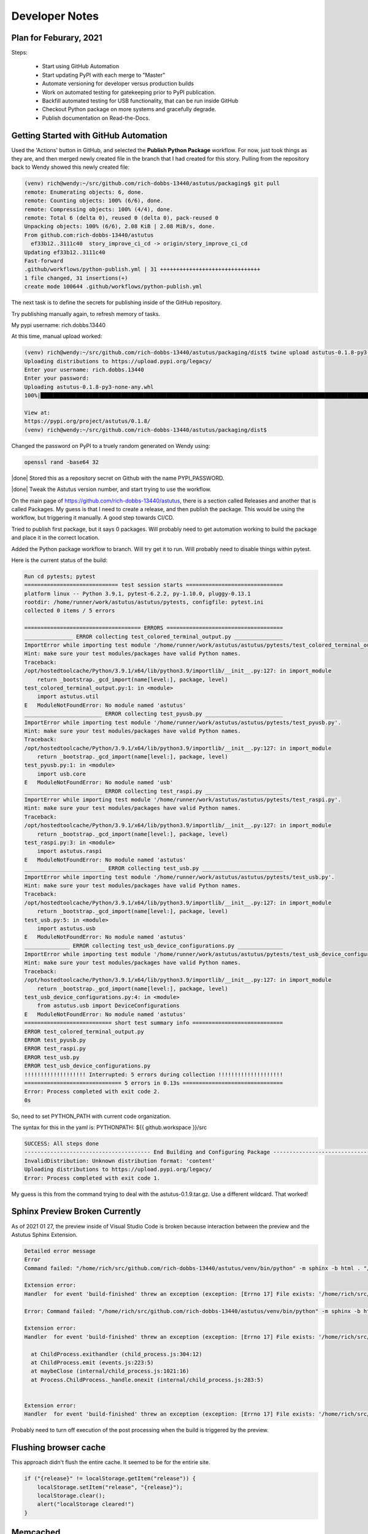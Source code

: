 Developer Notes
===============

Plan for Feburary, 2021
-----------------------

Steps:


  * Start using GitHub Automation

  * Start updating PyPI with each merge to "Master"

  * Automate versioning for developer versus production builds

  * Work on automated testing for gatekeeping prior to PyPI publication.

  * Backfill automated testing for USB functionality, that can be run inside GitHub

  * Checkout Python package on more systems and gracefully degrade.

  * Publish documentation on Read-the-Docs.


Getting Started with GitHub Automation
--------------------------------------

Used the 'Actions' button in GitHub, and selected the **Publish Python Package** workflow.
For now, just took things as they are, and then merged newly created file in the
branch that I had created for this story.  Pulling from the repository back to Wendy
showed this newly created file:

.. code-block:: console

  (venv) rich@wendy:~/src/github.com/rich-dobbs-13440/astutus/packaging$ git pull
  remote: Enumerating objects: 6, done.
  remote: Counting objects: 100% (6/6), done.
  remote: Compressing objects: 100% (4/4), done.
  remote: Total 6 (delta 0), reused 0 (delta 0), pack-reused 0
  Unpacking objects: 100% (6/6), 2.08 KiB | 2.08 MiB/s, done.
  From github.com:rich-dobbs-13440/astutus
    ef33b12..3111c40  story_improve_ci_cd -> origin/story_improve_ci_cd
  Updating ef33b12..3111c40
  Fast-forward
  .github/workflows/python-publish.yml | 31 +++++++++++++++++++++++++++++++
  1 file changed, 31 insertions(+)
  create mode 100644 .github/workflows/python-publish.yml

The next task is to define the secrets for publishing inside of the GitHub repository.

Try publishing manually again, to refresh memory of tasks.

My pypi username: rich.dobbs.13440

At this time, manual upload worked:

.. code-block:: console

  (venv) rich@wendy:~/src/github.com/rich-dobbs-13440/astutus/packaging/dist$ twine upload astutus-0.1.8-py3-none-any.whl
  Uploading distributions to https://upload.pypi.org/legacy/
  Enter your username: rich.dobbs.13440
  Enter your password:
  Uploading astutus-0.1.8-py3-none-any.whl
  100%|██████████████████████████████████████████████████████████████████████████████████████████████████████████████████████████████████████████████████████████████████████| 3.11M/3.11M [00:07<00:00, 428kB/s]

  View at:
  https://pypi.org/project/astutus/0.1.8/
  (venv) rich@wendy:~/src/github.com/rich-dobbs-13440/astutus/packaging/dist$

Changed the password on PyPI to a truely random generated on Wendy using:

.. code-block:: console

  openssl rand -base64 32

|done| Stored this as a repository secret on Github with the name PYPI_PASSWORD.

|done| Tweak the Astutus version number, and start trying to use the workflow.

On the main page of https://github.com/rich-dobbs-13440/astutus, there
is a section called Releases and another that is called Packages.  My guess
is that I need to create a release, and then publish the package.  This would
be using the workflow, but triggering it manually.  A good step towards
CI/CD.

Tried to publish first package, but it says 0 packages.  Will probably need to
get automation working to build the package and place it in the correct location.

Added the Python package workflow to branch.  Will try get it to run.  Will probably
need to disable things within pytest.

Here is the current status of the build:

.. code-block:: console

  Run cd pytests; pytest
  ============================= test session starts ==============================
  platform linux -- Python 3.9.1, pytest-6.2.2, py-1.10.0, pluggy-0.13.1
  rootdir: /home/runner/work/astutus/astutus/pytests, configfile: pytest.ini
  collected 0 items / 5 errors

  ==================================== ERRORS ====================================
  _______________ ERROR collecting test_colored_terminal_output.py _______________
  ImportError while importing test module '/home/runner/work/astutus/astutus/pytests/test_colored_terminal_output.py'.
  Hint: make sure your test modules/packages have valid Python names.
  Traceback:
  /opt/hostedtoolcache/Python/3.9.1/x64/lib/python3.9/importlib/__init__.py:127: in import_module
      return _bootstrap._gcd_import(name[level:], package, level)
  test_colored_terminal_output.py:1: in <module>
      import astutus.util
  E   ModuleNotFoundError: No module named 'astutus'
  ________________________ ERROR collecting test_pyusb.py ________________________
  ImportError while importing test module '/home/runner/work/astutus/astutus/pytests/test_pyusb.py'.
  Hint: make sure your test modules/packages have valid Python names.
  Traceback:
  /opt/hostedtoolcache/Python/3.9.1/x64/lib/python3.9/importlib/__init__.py:127: in import_module
      return _bootstrap._gcd_import(name[level:], package, level)
  test_pyusb.py:1: in <module>
      import usb.core
  E   ModuleNotFoundError: No module named 'usb'
  ________________________ ERROR collecting test_raspi.py ________________________
  ImportError while importing test module '/home/runner/work/astutus/astutus/pytests/test_raspi.py'.
  Hint: make sure your test modules/packages have valid Python names.
  Traceback:
  /opt/hostedtoolcache/Python/3.9.1/x64/lib/python3.9/importlib/__init__.py:127: in import_module
      return _bootstrap._gcd_import(name[level:], package, level)
  test_raspi.py:3: in <module>
      import astutus.raspi
  E   ModuleNotFoundError: No module named 'astutus'
  _________________________ ERROR collecting test_usb.py _________________________
  ImportError while importing test module '/home/runner/work/astutus/astutus/pytests/test_usb.py'.
  Hint: make sure your test modules/packages have valid Python names.
  Traceback:
  /opt/hostedtoolcache/Python/3.9.1/x64/lib/python3.9/importlib/__init__.py:127: in import_module
      return _bootstrap._gcd_import(name[level:], package, level)
  test_usb.py:5: in <module>
      import astutus.usb
  E   ModuleNotFoundError: No module named 'astutus'
  ______________ ERROR collecting test_usb_device_configurations.py ______________
  ImportError while importing test module '/home/runner/work/astutus/astutus/pytests/test_usb_device_configurations.py'.
  Hint: make sure your test modules/packages have valid Python names.
  Traceback:
  /opt/hostedtoolcache/Python/3.9.1/x64/lib/python3.9/importlib/__init__.py:127: in import_module
      return _bootstrap._gcd_import(name[level:], package, level)
  test_usb_device_configurations.py:4: in <module>
      from astutus.usb import DeviceConfigurations
  E   ModuleNotFoundError: No module named 'astutus'
  =========================== short test summary info ============================
  ERROR test_colored_terminal_output.py
  ERROR test_pyusb.py
  ERROR test_raspi.py
  ERROR test_usb.py
  ERROR test_usb_device_configurations.py
  !!!!!!!!!!!!!!!!!!! Interrupted: 5 errors during collection !!!!!!!!!!!!!!!!!!!!
  ============================== 5 errors in 0.13s ===============================
  Error: Process completed with exit code 2.
  0s

So, need to set PYTHON_PATH with current code organization.

The syntax for this in the yaml is:  PYTHONPATH: ${{ github.workspace }}/src

.. code-block:: console

  SUCCESS: All steps done
  --------------------------------------- End Building and Configuring Package ---------------------------------------
  InvalidDistribution: Unknown distribution format: 'content'
  Uploading distributions to https://upload.pypi.org/legacy/
  Error: Process completed with exit code 1.

My guess is this from the command trying to deal with the astutus-0.1.9.tar.gz.  Use a different wildcard.
That worked!

Sphinx Preview Broken Currently
-------------------------------

As of 2021 01 27, the preview inside of Visual Studio Code is broken because interaction
between the preview and the Astutus Sphinx Extension.

.. code-block:: console

  Detailed error message
  Error
  Command failed: "/home/rich/src/github.com/rich-dobbs-13440/astutus/venv/bin/python" -m sphinx -b html . "/home/rich/src/github.com/rich-dobbs-13440/astutus/docs/_build/html"

  Extension error:
  Handler  for event 'build-finished' threw an exception (exception: [Errno 17] File exists: '/home/rich/src/github.com/rich-dobbs-13440/astutus/docs/_build/astutus_dyn_styled_templates')

  Error: Command failed: "/home/rich/src/github.com/rich-dobbs-13440/astutus/venv/bin/python" -m sphinx -b html . "/home/rich/src/github.com/rich-dobbs-13440/astutus/docs/_build/html"

  Extension error:
  Handler  for event 'build-finished' threw an exception (exception: [Errno 17] File exists: '/home/rich/src/github.com/rich-dobbs-13440/astutus/docs/_build/astutus_dyn_styled_templates')

    at ChildProcess.exithandler (child_process.js:304:12)
    at ChildProcess.emit (events.js:223:5)
    at maybeClose (internal/child_process.js:1021:16)
    at Process.ChildProcess._handle.onexit (internal/child_process.js:283:5)


  Extension error:
  Handler  for event 'build-finished' threw an exception (exception: [Errno 17] File exists: '/home/rich/src/github.com/rich-dobbs-13440/astutus/docs/_build/astutus_dyn_styled_templates')

Probably need to turn off execution of the post processing when the build is triggered by the preview.


Flushing browser cache
----------------------

This approach didn't flush the entire cache. It seemed to be for the entirie site.

.. code-block:: javascript

  if ("{release}" != localStorage.getItem("release")) {
      localStorage.setItem("release", "{release}");
      localStorage.clear();
      alert("localStorage cleared!")
  }

Memcached
---------

https://www.linuxhowto.info/how-to-install-memcached-on-linux-mint-20/

.. code-block:: console
  sudo apt update
  sudo apt install memcached libmemcached-tools

  sudo systemctl status memcached